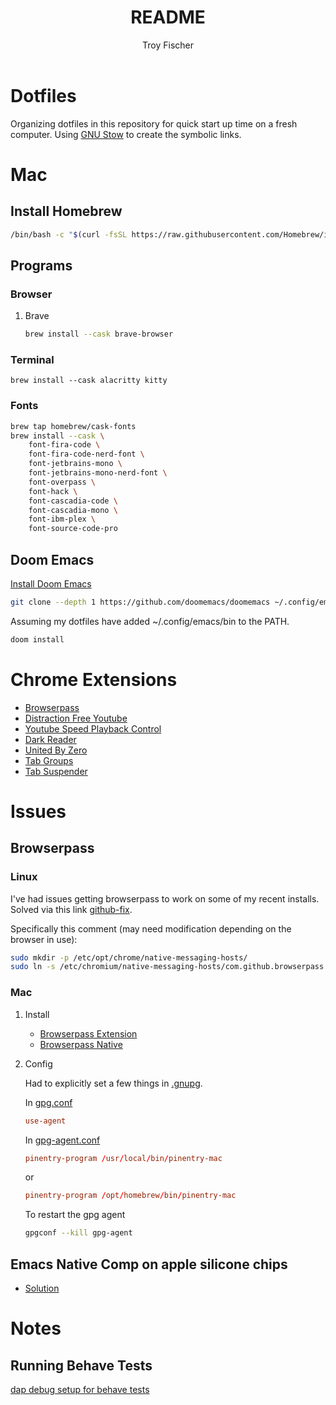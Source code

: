 #+title: README
#+author: Troy Fischer

* Dotfiles
Organizing dotfiles in this repository for quick start up time on a fresh computer. Using [[https://www.gnu.org/software/stow/][GNU Stow]] to create the symbolic links.
* Mac
** Install Homebrew
#+begin_src sh
/bin/bash -c "$(curl -fsSL https://raw.githubusercontent.com/Homebrew/install/HEAD/install.sh)"
#+end_src
** Programs
*** Browser
**** Brave
#+begin_src sh :results silent
brew install --cask brave-browser
#+end_src
*** Terminal
#+begin_src
brew install --cask alacritty kitty
#+end_src
*** Fonts
#+begin_src sh
brew tap homebrew/cask-fonts
brew install --cask \
    font-fira-code \
    font-fira-code-nerd-font \
    font-jetbrains-mono \
    font-jetbrains-mono-nerd-font \
    font-overpass \
    font-hack \
    font-cascadia-code \
    font-cascadia-mono \
    font-ibm-plex \
    font-source-code-pro
#+end_src
** Doom Emacs
[[https://github.com/doomemacs/doomemacs][Install Doom Emacs]]
#+begin_src sh
git clone --depth 1 https://github.com/doomemacs/doomemacs ~/.config/emacs
#+end_src

Assuming my dotfiles have added ~/.config/emacs/bin to the PATH.
#+begin_src sh
doom install
#+end_src
* Chrome Extensions
+ [[https://chrome.google.com/webstore/detail/browserpass/naepdomgkenhinolocfifgehidddafch?hl=en][Browserpass]]
+ [[https://chrome.google.com/webstore/detail/df-tube-distraction-free/mjdepdfccjgcndkmemponafgioodelna?hl=en][Distraction Free Youtube]]
+ [[https://chrome.google.com/webstore/detail/youtube-playback-speed-co/hdannnflhlmdablckfkjpleikpphncik/reviews?hl=en][Youtube Speed Playback Control]]
+ [[https://chrome.google.com/webstore/detail/dark-reader/eimadpbcbfnmbkopoojfekhnkhdbieeh?hl=en-US][Dark Reader]]
+ [[https://chrome.google.com/webstore/detail/united-by-zero/cnicehoklaonpoobcjbagnmbchlacmpk][United By Zero]]
+ [[https://chrome.google.com/webstore/detail/tab-groups-extension/nplimhmoanghlebhdiboeellhgmgommi?hl=en#:~:text=Tab%20Groups%20Extension&text=Automatically%20group%20tabs%2C%20save%20tabs,tabs%20through%20custom%20matching%20rules.][Tab Groups]]
+ [[https://chrome.google.com/webstore/detail/tab-suspender/fiabciakcmgepblmdkmemdbbkilneeeh/related?hl=en][Tab Suspender]]
* Issues
** Browserpass
*** Linux
I've had issues getting browserpass to work on some of my recent installs. Solved via this link [[https://github.com/browserpass/browserpass-extension/issues/158][github-fix]].

Specifically this comment (may need modification depending on the browser in use):
#+begin_src sh
sudo mkdir -p /etc/opt/chrome/native-messaging-hosts/
sudo ln -s /etc/chromium/native-messaging-hosts/com.github.browserpass.native.json  /etc/opt/chrome/native-messaging-hosts/com.github.browserpass.native.json
#+end_src
*** Mac
**** Install
- [[https://github.com/browserpass/browserpass-extension][Browserpass Extension]]
- [[https://github.com/browserpass/browserpass-native][Browserpass Native]]
**** Config
Had to explicitly set a few things in [[file:~/.gnupg/][.gnupg]].

In [[file:~/.gnupg/gpg.conf][gpg.conf]]
#+begin_src conf
use-agent
#+end_src

In [[file:~/.gnupg/gpg-agent.conf][gpg-agent.conf]]
#+begin_src conf
pinentry-program /usr/local/bin/pinentry-mac
#+end_src
or
#+begin_src conf
pinentry-program /opt/homebrew/bin/pinentry-mac
#+end_src

To restart the gpg agent
#+begin_src sh
gpgconf --kill gpg-agent
#+end_src
** Emacs Native Comp on apple silicone chips
- [[https://github.com/d12frosted/homebrew-emacs-plus/issues/562][Solution]]
* Notes
** Running Behave Tests
[[https://stackoverflow.com/questions/52725150/how-to-debug-behave-bdd-scenario-using-python-debugger-and-visual-studio-code][dap debug setup for behave tests]]
